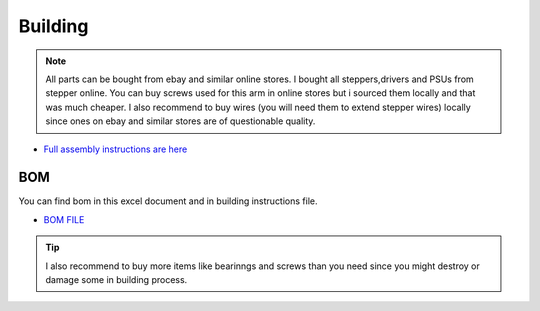 
Building 
===========================

.. meta::
   :description lang=en: Instructions and tips to build mechanical part of the arm.
   
.. note::

   All parts can be bought from ebay and similar online stores. I bought all steppers,drivers and PSUs from stepper online. You can buy    screws used for this arm in online stores but i sourced them locally and that was much cheaper. I also recommend to buy wires (you      will need them to extend stepper wires) locally since ones on ebay and similar stores are of questionable quality.


* `Full assembly instructions are here`_

.. _Full assembly instructions are here: https://github.com/PCrnjak/Faze4-Robotic-arm/blob/master/Assembly%20instructions%202.0.pdf


BOM
------------
You can find bom in this excel document and in building instructions file. 

* `BOM FILE`_

.. _BOM FILE: https://github.com/PCrnjak/Faze4-Robotic-arm

.. Tip::

   I also recommend to buy more items like bearinngs and screws than you need since you might destroy or damage some in building            process.





